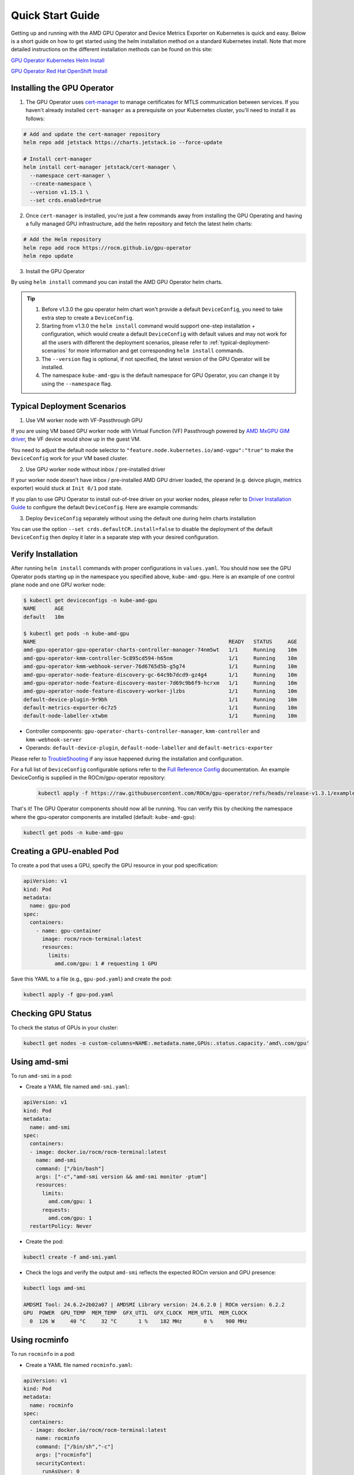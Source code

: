 Quick Start Guide
===================

Getting up and running with the AMD GPU Operator and Device Metrics Exporter on Kubernetes is quick and easy. Below is a short guide on how to get started using the helm installation method on a standard Kubernetes install. Note that more detailed instructions on the different installation methods can be found on this site: 

`GPU Operator Kubernetes Helm Install <./installation/kubernetes-helm.md>`_

`GPU Operator Red Hat OpenShift Install <./installation/openshift-olm.md>`_

Installing the GPU Operator
---------------------------

1. The GPU Operator uses `cert-manager <https://cert-manager.io/>`_ to manage certificates for MTLS communication between services. If you haven't already installed ``cert-manager`` as a prerequisite on your Kubernetes cluster, you'll need to install it as follows:

.. code-block:: bash
    
      # Add and update the cert-manager repository
      helm repo add jetstack https://charts.jetstack.io --force-update

      # Install cert-manager
      helm install cert-manager jetstack/cert-manager \
        --namespace cert-manager \
        --create-namespace \
        --version v1.15.1 \
        --set crds.enabled=true


2. Once ``cert-manager`` is installed, you're just a few commands away from installing the GPU Operating and having a fully managed GPU infrastructure, add the helm repository and fetch the latest helm charts:

.. code-block:: bash
    
      # Add the Helm repository
      helm repo add rocm https://rocm.github.io/gpu-operator
      helm repo update

3. Install the GPU Operator

By using ``helm install`` command you can install the AMD GPU Operator helm charts. 

.. code-block:: bash
      :substitutions:

      helm install amd-gpu-operator rocm/gpu-operator-charts \
            --namespace kube-amd-gpu --create-namespace \
            --version=|version|

.. tip::

      1. Before v1.3.0 the gpu operator helm chart won't provide a default ``DeviceConfig``, you need to take extra step to create a ``DeviceConfig``.
      2. Starting from v1.3.0 the ``helm install`` command would support one-step installation + configuration, which would create a default ``DeviceConfig`` with default values and may not work for all the users with different the deployment scenarios, please refer to :ref:`typical-deployment-scenarios`  for more information and get corresponding ``helm install`` commands. 
      3. The ``--version`` flag is optional, if not specified, the latest version of the GPU Operator will be installed.
      4. The namespace ``kube-amd-gpu`` is the default namespace for GPU Operator, you can change it by using the ``--namespace`` flag.

.. _typical-deployment-scenarios:
Typical Deployment Scenarios
--------------------------------

1. Use VM worker node with VF-Passthrough GPU

If you are using VM based GPU worker node with Virtual Function (VF) Passthrough powered by `AMD MxGPU GIM driver <https://github.com/amd/MxGPU-Virtualization>`_, the VF device would show up in the guest VM. 

You need to adjust the default node selector to ``"feature.node.kubernetes.io/amd-vgpu":"true"`` to make the ``DeviceConfig`` work for your VM based cluster.

.. code-block:: bash
      :substitutions:

      helm install amd-gpu-operator rocm/gpu-operator-charts \
            --namespace kube-amd-gpu --create-namespace \
            --version=|version| \
            --set-json 'deviceConfig.spec.selector={"feature.node.kubernetes.io/amd-gpu":null,"feature.node.kubernetes.io/amd-vgpu":"true"}'

2. Use GPU worker node without inbox / pre-installed driver

If your worker node doesn't have inbox / pre-installed AMD GPU driver loaded, the operand (e.g. deivce plugin, metrics exporter) would stuck at ``Init 0/1`` pod state.

If you plan to use GPU Operator to install out-of-tree driver on your worker nodes, please refer to `Driver Installation Guide <./drivers/installation.html>`_ to configure the default ``DeviceConfig``. Here are example commands:

.. code-block:: bash
      :substitutions:

      # 1. prepare image registry to store driver image (e.g. dockerHub)
      # 2. setup image registry secret: 
      # kubectl create secret docker-registry mySecret -n kube-amd-gpu --docker-username=xxx --docker-password=xxx --docker-server=index.docker.io
      helm install amd-gpu-operator rocm/gpu-operator-charts \
            --namespace kube-amd-gpu --create-namespace \
            --version=|version| \
            --set deviceConfig.spec.driver.enable=true \
            --set deviceConfig.spec.driver.blacklist=true \
            --set deviceConfig.spec.driver.version=6.4 \
            --set deviceConfig.spec.driver.image=docker.io/myUserName/amd-driver-image \
            --set deviceConfig.spec.driver.imageRegistrySecret.name=mySecret

3. Deploy ``DeviceConfig`` separately without using the default one during helm charts installation

You can use the option ``--set crds.defaultCR.install=false`` to disable the deployment of the default ``DeviceConfig`` then deploy it later in a separate step with your desired configuration.


Verify Installation
---------------------------

After running ``helm install`` commands with proper configurations in ``values.yaml``. You should now see the GPU Operator pods starting up in the namespace you specified above, ``kube-amd-gpu``. Here is an example of one control plane node and one GPU worker node:

.. code-block:: bash

  $ kubectl get deviceconfigs -n kube-amd-gpu
  NAME      AGE
  default   10m

  $ kubectl get pods -n kube-amd-gpu
  NAME                                                              READY   STATUS     AGE
  amd-gpu-operator-gpu-operator-charts-controller-manager-74nm5wt   1/1     Running    10m
  amd-gpu-operator-kmm-controller-5c895cd594-h65nm                  1/1     Running    10m
  amd-gpu-operator-kmm-webhook-server-76d6765d5b-g5g74              1/1     Running    10m
  amd-gpu-operator-node-feature-discovery-gc-64c9b7dcd9-gz4g4       1/1     Running    10m
  amd-gpu-operator-node-feature-discovery-master-7d69c9b6f9-hcrxm   1/1     Running    10m
  amd-gpu-operator-node-feature-discovery-worker-jlzbs              1/1     Running    10m
  default-device-plugin-9r9bh                                       1/1     Running    10m
  default-metrics-exporter-6c7z5                                    1/1     Running    10m
  default-node-labeller-xtwbm                                       1/1     Running    10m

* Controller components: ``gpu-operator-charts-controller-manager``, ``kmm-controller`` and ``kmm-webhook-server``

* Operands: ``default-device-plugin``, ``default-node-labeller`` and ``default-metrics-exporter``

Please refer to `TroubleShooting <./troubleshooting.html>`_ if any issue happened during the installation and configuration.

For a full list of ``DeviceConfig`` configurable options refer to the `Full Reference Config <https://instinct.docs.amd.com/projects/gpu-operator/en/latest/fulldeviceconfig.html>`_ documentation. An example DeviceConfig is supplied in the ROCm/gpu-operator repository:     
      .. code-block:: bash
            
            kubectl apply -f https://raw.githubusercontent.com/ROCm/gpu-operator/refs/heads/release-v1.3.1/example/deviceconfig_example.yaml

That's it! The GPU Operator components should now all be running. You can verify this by checking the namespace where the gpu-operator components are installed (default: ``kube-amd-gpu``):

.. code-block:: bash
      
      kubectl get pods -n kube-amd-gpu

Creating a GPU-enabled Pod
--------------------------

To create a pod that uses a GPU, specify the GPU resource in your pod specification:

.. code-block:: yaml

      apiVersion: v1
      kind: Pod
      metadata:
        name: gpu-pod
      spec:
        containers:
          - name: gpu-container
            image: rocm/rocm-terminal:latest
            resources:
              limits:
                amd.com/gpu: 1 # requesting 1 GPU

Save this YAML to a file (e.g., ``gpu-pod.yaml``) and create the pod:

.. code-block:: bash

      kubectl apply -f gpu-pod.yaml

Checking GPU Status
-------------------

To check the status of GPUs in your cluster:

.. code-block:: bash

      kubectl get nodes -o custom-columns=NAME:.metadata.name,GPUs:.status.capacity.'amd\.com/gpu'

Using amd-smi
-------------

To run ``amd-smi`` in a pod:

- Create a YAML file named ``amd-smi.yaml``:

.. code-block:: yaml

      apiVersion: v1
      kind: Pod
      metadata:
        name: amd-smi
      spec:
        containers:
        - image: docker.io/rocm/rocm-terminal:latest
          name: amd-smi
          command: ["/bin/bash"]
          args: ["-c","amd-smi version && amd-smi monitor -ptum"]
          resources:
            limits:
              amd.com/gpu: 1
            requests:
              amd.com/gpu: 1
        restartPolicy: Never

- Create the pod:

.. code-block:: bash

      kubectl create -f amd-smi.yaml

- Check the logs and verify the output ``amd-smi`` reflects the expected ROCm version and GPU presence:

.. code-block:: bash

      kubectl logs amd-smi

      AMDSMI Tool: 24.6.2+2b02a07 | AMDSMI Library version: 24.6.2.0 | ROCm version: 6.2.2
      GPU  POWER  GPU_TEMP  MEM_TEMP  GFX_UTIL  GFX_CLOCK  MEM_UTIL  MEM_CLOCK
        0  126 W     40 °C     32 °C       1 %    182 MHz       0 %    900 MHz

Using rocminfo
--------------

To run ``rocminfo`` in a pod:

- Create a YAML file named ``rocminfo.yaml``:

.. code-block:: yaml

      apiVersion: v1
      kind: Pod
      metadata:
        name: rocminfo
      spec:
        containers:
        - image: docker.io/rocm/rocm-terminal:latest
          name: rocminfo
          command: ["/bin/sh","-c"]
          args: ["rocminfo"]
          securityContext:
            runAsUser: 0
          resources:
            limits:
              amd.com/gpu: 1
        restartPolicy: Never

- Create the pod:

.. code-block:: bash

      kubectl create -f rocminfo.yaml

- Check the logs and verify the output:

.. code-block:: bash

      kubectl logs rocminfo


Configuring GPU Resources
-------------------------

Configuration parameters are documented in the `Custom Resource Installation Guide <./drivers/installation.html>`_
